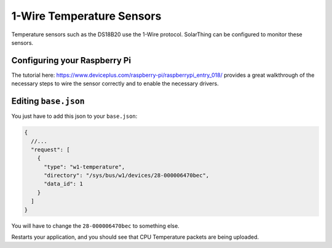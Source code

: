 1-Wire Temperature Sensors
==============================

Temperature sensors such as the DS18B20 use the 1-Wire protocol. SolarThing can be configured to monitor these sensors.


Configuring your Raspberry Pi
------------------------------

The tutorial here: https://www.deviceplus.com/raspberry-pi/raspberrypi_entry_018/ provides a great walkthrough of the necessary steps to
wire the sensor correctly and to enable the necessary drivers.


Editing ``base.json``
----------------------

You just have to add this json to your ``base.json``:


.. code-block:: json5

    {
      //...
      "request": [ 
        {
          "type": "w1-temperature",
          "directory": "/sys/bus/w1/devices/28-000006470bec",
          "data_id": 1
        }
      ]
    }

You will have to change the ``28-000006470bec`` to something else.

Restarts your application, and you should see that CPU Temperature packets are being uploaded.
